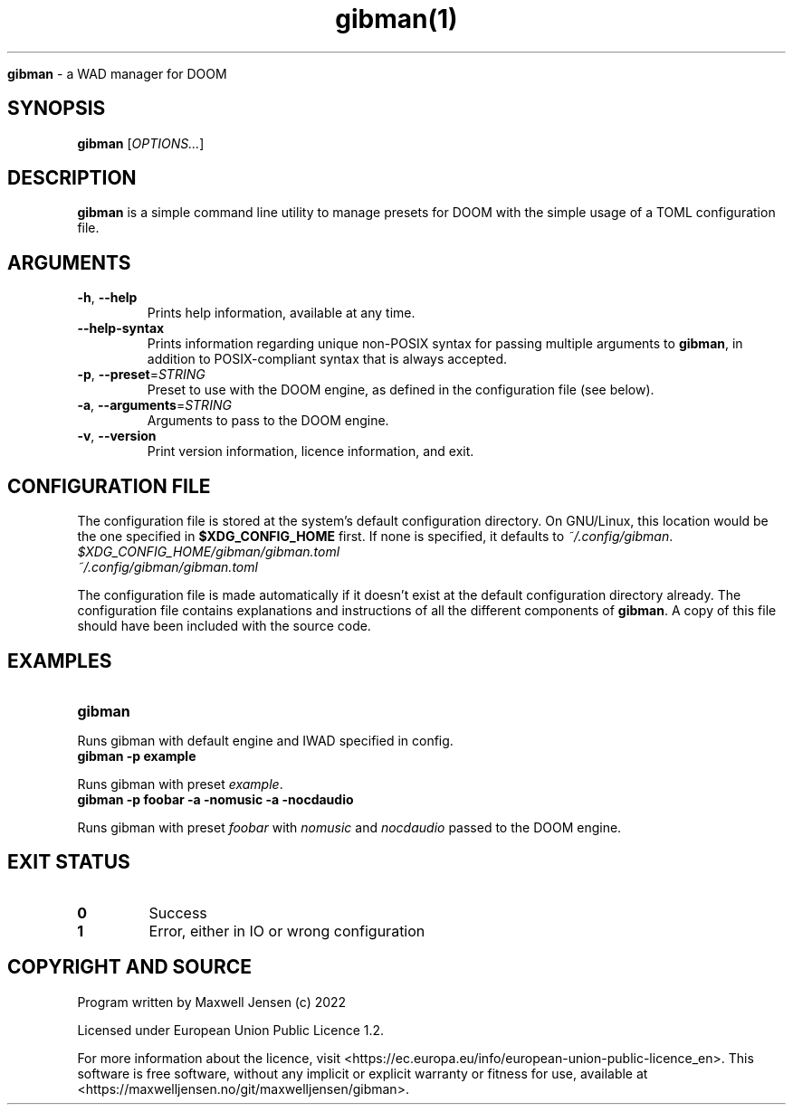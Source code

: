 ." Process this file with
." groff -man -Tascii test_script.1
."
.TH gibman(1)

.Sh NAME
.B gibman
- a WAD manager for DOOM

.SH SYNOPSIS
.B gibman
.RB [\fIOPTIONS...\fR]

.SH DESCRIPTION
.B gibman
is a simple command line utility to manage presets for DOOM with the simple usage of a TOML configuration file.

.SH ARGUMENTS
.TP
.BR "-h\fR,\fB --help"
Prints help information, available at any time.

.TP
.BR "--help-syntax"
Prints information regarding unique non-POSIX syntax for passing multiple arguments to \fBgibman\fR, in addition to
POSIX-compliant syntax that is always accepted.

.TP
.BR "-p\fR,\fB --preset\fR=\fISTRING\fR"
Preset to use with the DOOM engine, as defined in the configuration file (see below).

.TP
.BR "-a\fR,\fB --arguments\fR=\fISTRING"
Arguments to pass to the DOOM engine.

.TP
.BR "-v\fR,\fB --version"
Print version information, licence information, and exit.

.SH CONFIGURATION FILE
The configuration file is stored at the system's default configuration directory. On GNU/Linux, this location would be
the one specified in \fB$XDG_CONFIG_HOME\fR first. If none is specified, it defaults to \fI~/.config/gibman\fR.
.TP
.I
$XDG_CONFIG_HOME/gibman/gibman.toml
.TP
.I
~/.config/gibman/gibman.toml
.PP
The configuration file is made automatically if it doesn't exist at the default configuration directory already. The
configuration file contains explanations and instructions of all the different components of \fBgibman\fR. A copy of
this file should have been included with the source code.

.SH EXAMPLES
.TP
.BI "gibman"
.PP
Runs gibman with default engine and IWAD specified in config.
.TP
.BI "gibman -p example"
.PP
Runs gibman with preset \fIexample\fR.
.TP
.BI "gibman -p foobar -a -nomusic -a -nocdaudio"
.PP
Runs gibman with preset \fIfoobar\fR with \fInomusic\fR and \fInocdaudio\fR passed to the DOOM engine.

.SH EXIT STATUS
.TP
.B
0
Success

.TP
.B
1
Error, either in IO or wrong configuration

.SH COPYRIGHT AND SOURCE
.PP
Program written by Maxwell Jensen (c) 2022
.PP
Licensed under European Union Public Licence 1.2.
.PP
For more information about the licence, visit <https://ec.europa.eu/info/european-union-public-licence_en>. This
software is free software, without any implicit or explicit warranty or fitness for use, available at
<https://maxwelljensen.no/git/maxwelljensen/gibman>.
